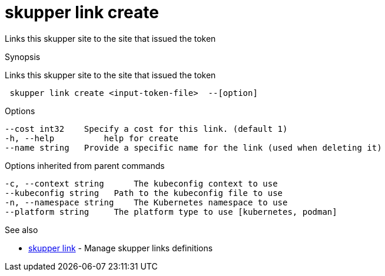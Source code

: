 = skupper link create

Links this skupper site to the site that issued the token

.Synopsis

Links this skupper site to the site that issued the token

```
 skupper link create <input-token-file>  --[option]


```

.Options

```
--cost int32    Specify a cost for this link. (default 1)
-h, --help          help for create
--name string   Provide a specific name for the link (used when deleting it)
```

.Options inherited from parent commands

```
-c, --context string      The kubeconfig context to use
--kubeconfig string   Path to the kubeconfig file to use
-n, --namespace string    The Kubernetes namespace to use
--platform string     The platform type to use [kubernetes, podman]
```

.See also

* xref:skupper_link.adoc[skupper link]	 - Manage skupper links definitions

[discrete]
// Auto generated by spf13/cobra on 12-Jun-2023
